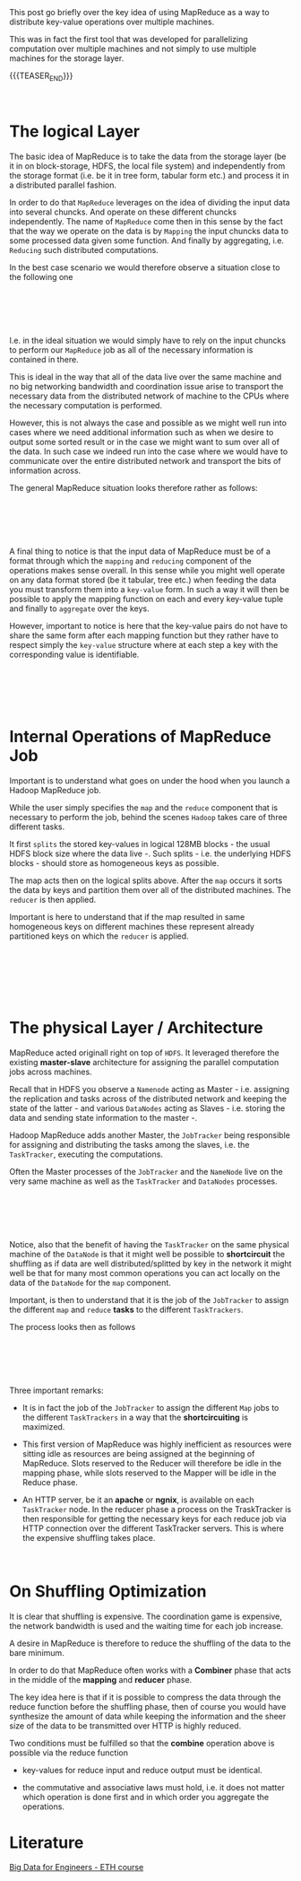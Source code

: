 #+BEGIN_COMMENT
.. title: MapReduce
.. slug: mapreduce
.. date: 2020-05-23 14:25:10 UTC+02:00
.. tags: Big Data
.. category: 
.. link: 
.. description: 
.. type: text

#+END_COMMENT

#+BEGIN_EXPORT html
<br>
<br>
#+END_EXPORT

This post go briefly over the key idea of using MapReduce as a way to
distribute key-value operations over multiple machines. 

This was in fact the first tool that was developed for parallelizing
computation over multiple machines and not simply to use multiple
machines for the storage layer.

{{{TEASER_END}}}

#+BEGIN_EXPORT html
<br>
#+END_EXPORT

* The logical Layer

  The basic idea of MapReduce is to take the data from the storage
  layer (be it in on block-storage, HDFS, the local file system) and
  independently from the storage format (i.e. be it in tree form,
  tabular form etc.) and process it in a distributed parallel fashion.

  In order to do that =MapReduce= leverages on the idea of dividing
  the input data into several chuncks. And operate on these different
  chuncks independently. The name of =MapReduce= come then in this
  sense by the fact that the way we operate on the data is by
  =Mapping= the input chuncks data to some processed data given some
  function. And finally by aggregating, i.e. =Reducing= such
  distributed computations. 

  In the best case scenario we would therefore observe a situation
  close to the following one

  #+BEGIN_EXPORT html
  <br>
  <br>
  #+END_EXPORT

  #+begin_export html
   <img width="100%" height="100%" src="../../images/Bildschirmfoto_2020-05-23_um_15.47.17.png" class="center">
  #+end_export

  #+BEGIN_EXPORT html
  <br>
  <br>
  #+END_EXPORT

  I.e. in the ideal situation we would simply have to rely on the
  input chuncks to perform our =MapReduce= job as all of the necessary
  information is contained in there.

  This is ideal in the way that all of the data live over the same
  machine and no big networking bandwidth and coordination issue arise
  to transport the necessary data from the distributed network of
  machine to the CPUs where the necessary computation is performed.

  However, this is not always the case and possible as we might well
  run into cases where we need additional information such as when we
  desire to output some sorted result or in the case we might want to
  sum over all of the data. In such case we indeed run into the case
  where we would have to communicate over the entire distributed
  network and transport the bits of information across.

  The general MapReduce situation looks therefore rather as follows: 

#+BEGIN_EXPORT html
<br>
<br>
#+END_EXPORT

#+begin_export html
 <img width="100%" height="100%" src="../../images/Bildschirmfoto_2020-05-23_um_15.57.05.png" class="center">
#+end_export

#+BEGIN_EXPORT html
<br>
<br>
#+END_EXPORT

  A final thing to notice is that the input data of MapReduce must be
  of a format through which the =mapping= and =reducing= component of
  the operations makes sense overall. In this sense while you might
  well operate on any data format stored (be it tabular, tree etc.)
  when feeding the data you must transform them into a =key-value=
  form. In such a way it will then be possible to apply the mapping
  function on each and every key-value tuple and finally to
  =aggregate= over the keys.

  However, important to notice is here that the key-value pairs do not
  have to share the same form after each mapping function but they
  rather have to respect simply the =key-value= structure where at
  each step a key with the corresponding value is identifiable.

#+BEGIN_EXPORT html
<br>
<br>
#+END_EXPORT

#+begin_export html
 <img width="100%" height="100%" src="../../images/Bildschirmfoto_2020-05-23_um_16.16.47.png" class="center">
#+end_export

#+BEGIN_EXPORT html
<br>
<br>
#+END_EXPORT


* Internal Operations of MapReduce Job

  Important is to understand what goes on under the hood when you
  launch a Hadoop MapReduce job.

  While the user simply specifies the =map= and the =reduce= component
  that is necessary to perform the job, behind the scenes =Hadoop=
  takes care of three different tasks.

  It first =splits= the stored key-values in logical 128MB blocks -
  the usual HDFS block size where the data live -. Such splits -
  i.e. the underlying HDFS blocks - should store as homogeneous keys
  as possible.

  The map acts then on the logical splits above. After the =map=
  occurs it sorts the data by keys and partition them over all of the
  distributed machines. The =reducer= is then applied.

  Important is here to understand that if the map resulted in same
  homogeneous keys on different machines these represent already
  partitioned keys on which the =reducer= is applied.

#+BEGIN_EXPORT html
<br>
<br>
#+END_EXPORT

#+begin_export html
 <img width="100%" height="100%" src="../../images/Bildschirmfoto_2020-05-23_um_16.48.09.png" class="center">
#+end_export

#+BEGIN_EXPORT html
<br>
<br>
#+END_EXPORT

#+BEGIN_EXPORT html
<br>
#+END_EXPORT

* The physical Layer / Architecture

MapReduce acted originall right on top of =HDFS=. It leveraged
therefore the existing *master-slave* architecture for assigning the
parallel computation jobs across machines.

Recall that in HDFS you observe a =Namenode= acting as Master -
i.e. assigning the replication and tasks across of the distributed
network and keeping the state of the latter - and various =DataNodes=
acting as Slaves - i.e. storing the data and sending state information
to the master -.

Hadoop MapReduce adds another Master, the =JobTracker= being
responsible for assigning and distributing the tasks among the slaves,
i.e. the =TaskTracker=, executing the computations.

Often the Master processes of the =JobTracker= and the =NameNode= live
on the very same machine as well as the =TaskTracker= and =DataNodes=
processes.

#+BEGIN_EXPORT html
<br>
<br>
#+END_EXPORT

#+begin_export html
 <img width="100%" height="100%" src="../../images/Bildschirmfoto_2020-05-24_um_09.39.14.png" class="center">
#+end_export

#+BEGIN_EXPORT html
<br>
<br>
#+END_EXPORT

Notice, also that the benefit of having the =TaskTracker= on the same
physical machine of the =DataNode= is that it might well be possible
to *shortcircuit* the shuffling as if data are well
distributed/splitted by key in the network it might well be that for
many most common operations you can act locally on the data of the
=DataNode= for the =map= component. 


Important, is then to understand that it is the job of the
=JobTracker= to assign the different =map= and =reduce= *tasks* to the
different =TaskTrackers=.

The process looks then as follows

#+begin_src plantuml :file /Users/marcohassan/Desktop/Blog/images/mapreduce.svg :exports none
@startuml
(*) -right-> "JobTracker periodically communicates with the TaskTrackers\n it gets to know the resources available in each."

-right-> "given a received MapReduce Job the JobTracker \n splits this into separate tasks to be performed"

-down->  "The JobTracker assigns all of the necessary *Mappers* \n and *Reducers* Taks across the TaskTrackers. \n Each TaskTracker knows in advance which tasks it will have to perform"

-left->  "Each task is assigned a *slot* of the TaskeTracker available resources. \n This are then reserved for the task and cannot be used for anything else."

-down->  "Each TaskTracker performs the Mapper Tasks it has been asssigned. \n In the meanwhile the Reducer slot resources **sits idle**."

-right-> "After the Mapper tasks are completed the Reducer Tasks are executed."

-down->  "When the Reducer tasks are completed \n the output is written to HDFS \n on the same machine where each TaskTracker lives."

-left-> (*) 

@enduml
#+end_src

#+BEGIN_EXPORT html
<br>
<br>
#+END_EXPORT

#+begin_export html
 <img width="100%" height="100%" src="../../images/mapreduce.svg" class="center">
#+end_export

#+BEGIN_EXPORT html
<br>
<br>
#+END_EXPORT

Three important remarks:

- It is in fact the job of the =JobTracker= to assign the different
  =Map= jobs to the different =TaskTrackers= in a way that the
  *shortcircuiting* is maximized.

- This first version of MapReduce was highly inefficient as resources
  were sitting idle as resources are being assigned at the beginning
  of MapReduce. Slots reserved to the Reducer will therefore be idle
  in the mapping phase, while slots reserved to the Mapper will be
  idle in the Reduce phase.

- An HTTP server, be it an *apache* or *ngnix*, is available on each
  =TaskTracker= node. In the reducer phase a process on the
  TraskTracker is then responsible for getting the necessary keys for
  each reduce job via HTTP connection over the different TaskTracker
  servers. This is where the expensive shuffling takes place.


#+BEGIN_EXPORT html
<br>
#+END_EXPORT

* On Shuffling Optimization

It is clear that shuffling is expensive. The coordination game is
expensive, the network bandwidth is used and the waiting time for each
job increase.

A desire in MapReduce is therefore to reduce the shuffling of the data
to the bare minimum.

In order to do that MapReduce often works with a *Combiner* phase that
acts in the middle of the *mapping* and *reducer* phase.

The key idea here is that if it is possible to compress the data
through the reduce function before the shuffling phase, then of course
you would have synthesize the amount of data while keeping the
information and the sheer size of the data to be transmitted over HTTP
is highly reduced.

Two conditions must be fulfilled so that the *combine* operation above
is possible via the reduce function

- key-values for reduce input and reduce output must be identical. 

- the commutative and associative laws must hold, i.e. it does not
  matter which operation is done first and in which order you
  aggregate the operations. 

* Literature

[[https://www.systems.ethz.ch/courses/spring2020/bigdataforeng/material][Big Data for Engineers - ETH course]]
